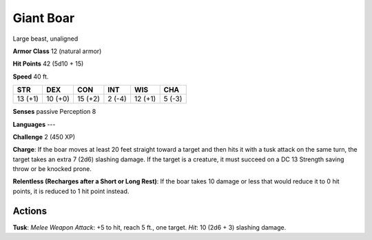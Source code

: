 
.. _srd:giant-boar:

Giant Boar
----------

Large beast, unaligned

**Armor Class** 12 (natural armor)

**Hit Points** 42 (5d10 + 15)

**Speed** 40 ft.

+-----------+-----------+-----------+----------+-----------+----------+
| STR       | DEX       | CON       | INT      | WIS       | CHA      |
+===========+===========+===========+==========+===========+==========+
| 13 (+1)   | 10 (+0)   | 15 (+2)   | 2 (-4)   | 12 (+1)   | 5 (-3)   |
+-----------+-----------+-----------+----------+-----------+----------+

**Senses** passive Perception 8

**Languages** ---

**Challenge** 2 (450 XP)

**Charge**: If the boar moves at least 20 feet straight toward a target
and then hits it with a tusk attack on the same turn, the target takes
an extra 7 (2d6) slashing damage. If the target is a creature, it must
succeed on a DC 13 Strength saving throw or be knocked prone.

**Relentless (Recharges after a Short or Long Rest)**: If the boar takes
10 damage or less that would reduce it to 0 hit points, it is reduced to
1 hit point instead.

Actions
~~~~~~~~~~~~~~~~~~~~~~~~~~~~~~~~~

**Tusk**: *Melee Weapon Attack*: +5 to hit, reach 5 ft., one target.
*Hit*: 10 (2d6 + 3) slashing damage.
